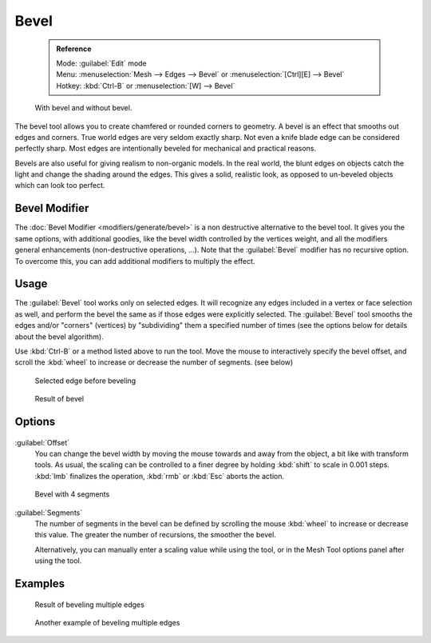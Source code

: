 

..    TODO/Review: {{review|}} .


Bevel
=====


 .. admonition:: Reference
   :class: refbox

   | Mode:     :guilabel:`Edit` mode
   | Menu:     :menuselection:`Mesh --> Edges --> Bevel` or :menuselection:`[Ctrl][E] --> Bevel`
   | Hotkey:   :kbd:`Ctrl-B` or :menuselection:`[W] --> Bevel`


.. figure:: /images/Manual-PartII-Bevel-Cubes.jpg

   With bevel and without bevel.


The bevel tool allows you to create chamfered or rounded corners to geometry.
A bevel is an effect that smooths out edges and corners.
True world edges are very seldom exactly sharp.
Not even a knife blade edge can be considered perfectly sharp.
Most edges are intentionally beveled for mechanical and practical reasons.

Bevels are also useful for giving realism to non-organic models. In the real world,
the blunt edges on objects catch the light and change the shading around the edges.
This gives a solid, realistic look,
as opposed to un-beveled objects which can look too perfect.


Bevel Modifier
--------------

The :doc:`Bevel Modifier <modifiers/generate/bevel>` is a non destructive alternative to the bevel tool. It gives you the same options, with additional goodies, like the bevel width controlled by the vertices weight, and all the modifiers general enhancements (non-destructive operations, …). Note that the :guilabel:`Bevel` modifier has no recursive option. To overcome this, you can add additional modifiers to multiply the effect.


Usage
-----

The :guilabel:`Bevel` tool works only on selected edges.
It will recognize any edges included in a vertex or face selection as well,
and perform the bevel the same as if those edges were explicitly selected.
The :guilabel:`Bevel` tool smooths the edges and/or "corners" (vertices)
by "subdividing" them a specified number of times
(see the options below for details about the bevel algorithm).

Use :kbd:`Ctrl-B` or a method listed above to run the tool.
Move the mouse to interactively specify the bevel offset,
and scroll the :kbd:`wheel` to increase or decrease the number of segments. (see below)


.. figure:: /images/Bevel1.jpg
   :width: 300px
   :figwidth: 300px

   Selected edge before beveling


.. figure:: /images/Bevel2.jpg
   :width: 300px
   :figwidth: 300px

   Result of bevel


Options
-------


.. figure:: /images/BevelOptions.jpg


:guilabel:`Offset`
   You can change the bevel width by moving the mouse towards and away from the object, a bit like with transform tools. As usual, the scaling can be controlled to a finer degree by  holding :kbd:`shift` to scale in 0.001 steps. :kbd:`lmb` finalizes the operation, :kbd:`rmb` or :kbd:`Esc` aborts the action.


.. figure:: /images/Bevel3.jpg
   :width: 300px
   :figwidth: 300px

   Bevel with 4 segments


:guilabel:`Segments`
   The number of segments in the bevel can be defined by scrolling the mouse :kbd:`wheel` to increase or decrease this value. The greater the number of recursions, the smoother the bevel.


   Alternatively, you can manually enter a scaling value while using the tool, or in the Mesh Tool options panel after using the tool.


Examples
--------


.. figure:: /images/Bevel4.jpg
   :width: 300px
   :figwidth: 300px

   Result of beveling multiple edges


.. figure:: /images/Bevel5.jpg
   :width: 300px
   :figwidth: 300px

   Another example of beveling multiple edges


